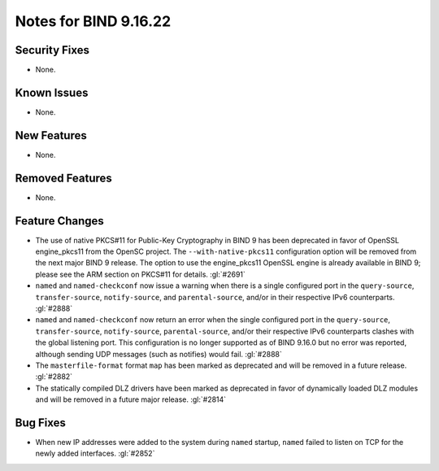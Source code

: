 .. 
   Copyright (C) Internet Systems Consortium, Inc. ("ISC")
   
   This Source Code Form is subject to the terms of the Mozilla Public
   License, v. 2.0. If a copy of the MPL was not distributed with this
   file, you can obtain one at https://mozilla.org/MPL/2.0/.
   
   See the COPYRIGHT file distributed with this work for additional
   information regarding copyright ownership.

Notes for BIND 9.16.22
----------------------

Security Fixes
~~~~~~~~~~~~~~

- None.

Known Issues
~~~~~~~~~~~~

- None.

New Features
~~~~~~~~~~~~

- None.

Removed Features
~~~~~~~~~~~~~~~~

- None.

Feature Changes
~~~~~~~~~~~~~~~

- The use of native PKCS#11 for Public-Key Cryptography in BIND 9 has been
  deprecated in favor of OpenSSL engine_pkcs11 from the OpenSC project.
  The ``--with-native-pkcs11`` configuration option will be removed from the
  next major BIND 9 release.  The option to use the engine_pkcs11 OpenSSL
  engine is already available in BIND 9; please see the ARM section on
  PKCS#11 for details. :gl:`#2691`

- ``named`` and ``named-checkconf`` now issue a warning when there is a single
  configured port in the ``query-source``, ``transfer-source``,
  ``notify-source``, and ``parental-source``, and/or in their respective IPv6 counterparts.
  :gl:`#2888`

- ``named`` and ``named-checkconf`` now return an error when the single configured
  port in the ``query-source``, ``transfer-source``, ``notify-source``,
  ``parental-source``, and/or their respective IPv6 counterparts clashes with the
  global listening port. This configuration is no longer supported as of BIND
  9.16.0 but no error was reported, although sending UDP messages
  (such as notifies) would fail. :gl:`#2888`

- The ``masterfile-format`` format ``map`` has been marked as deprecated and
  will be removed in a future release. :gl:`#2882`

- The statically compiled DLZ drivers have been marked as deprecated in favor of
  dynamically loaded DLZ modules and will be removed in a future major
  release. :gl:`#2814`

Bug Fixes
~~~~~~~~~

- When new IP addresses were added to the system during ``named``
  startup, ``named`` failed to listen on TCP for the newly added
  interfaces. :gl:`#2852`
